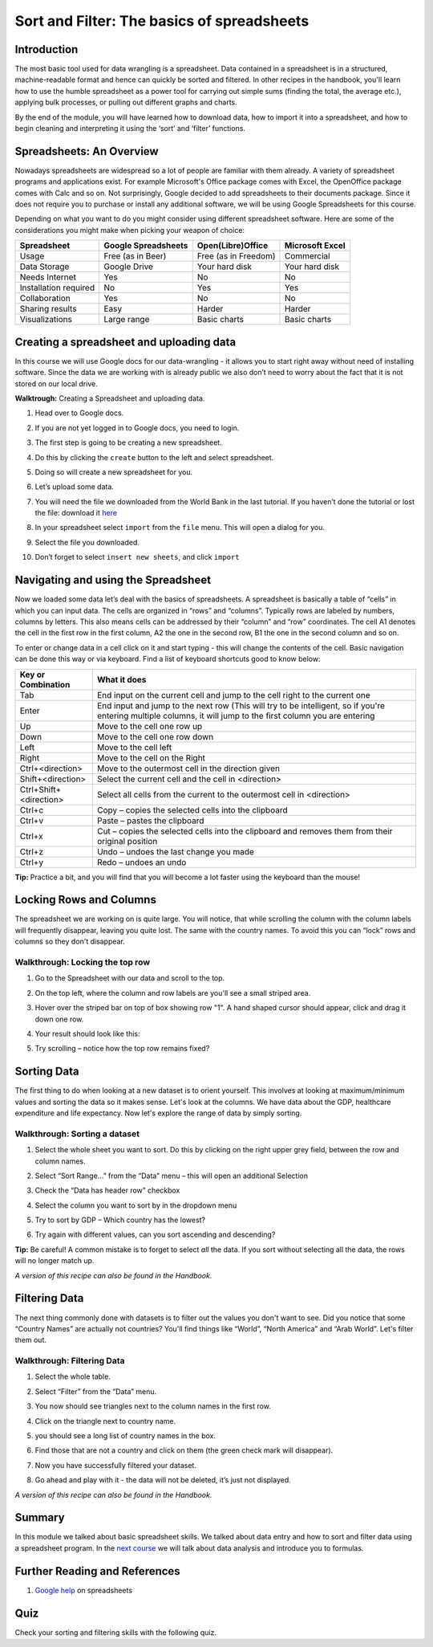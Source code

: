 ﻿Sort and Filter: The basics of spreadsheets
===========================================

Introduction
------------
The most basic tool used for data wrangling is a spreadsheet. Data contained in a spreadsheet is in a structured, machine-readable format and hence can quickly be sorted and filtered. In other recipes in the handbook, you'll learn how to use the humble spreadsheet as a power tool for carrying out simple sums (finding the total, the average etc.), applying bulk processes, or pulling out different graphs and charts.

By the end of the module, you will have learned how to download data, how to import it into a spreadsheet, and how to begin cleaning and interpreting it using the ‘sort’ and ‘filter’ functions.

Spreadsheets: An Overview
-------------------------

Nowadays spreadsheets are widespread so a lot of people are familiar with them already. A variety of spreadsheet programs and applications exist. For example Microsoft's Office package comes with Excel, the OpenOffice package comes with Calc and so on. Not surprisingly, Google decided to add spreadsheets to their documents package. Since it does not require you to purchase or install any additional software, we will be using Google Spreadsheets for this course.

Depending on what you want to do you might consider using different spreadsheet software. Here are some of the considerations you might make when picking your weapon of choice:

=====================  ======================  ============================  ============================
Spreadsheet            Google Spreadsheets     Open(Libre)Office             Microsoft Excel
=====================  ======================  ============================  ============================
Usage                  Free (as in Beer)       Free (as in Freedom)          Commercial
Data Storage           Google Drive            Your hard disk                Your hard disk
Needs Internet         Yes                     No                            No
Installation required  No                      Yes                           Yes
Collaboration          Yes                     No                            No
Sharing results         Easy                    Harder                        Harder
Visualizations         Large range             Basic charts                  Basic charts
=====================  ======================  ============================  ============================

Creating a spreadsheet and uploading data
-----------------------------------------
In this course we will use Google docs for our data-wrangling - it allows you to start right away without need of installing software. Since the data we are working with is already public we also don’t need to worry about the fact that it is not stored on our local drive.

**Walktrough:** Creating a Spreadsheet and uploading data.

#. Head over to Google docs.
#. If you are not yet logged in to Google docs, you need to login.
#. The first step is going to be creating a new spreadsheet.
#. Do this by clicking the ``create`` button to the left and select spreadsheet.

   .. image:: http://farm9.staticflickr.com/8448/7871786616_ef5892fe33_o_d.jpg
#. Doing so will create a new spreadsheet for you.
#. Let’s upload some data.
#. You will need the file we downloaded from the World Bank in the last tutorial. If you haven’t done the
   tutorial or lost the file: download it `here`_
#. In your spreadsheet select ``import`` from the ``file`` menu. This will open a dialog for you.
#. Select the file you downloaded.
#. Don’t forget to select ``insert new sheets``, and click ``import``

   .. image:: http://farm9.staticflickr.com/8306/7872679284_c321614681_b_d.jpg


.. _here: http://dump.tentacleriot.eu/wb-gdp-health-life.csv

Navigating and using the Spreadsheet
------------------------------------
Now we loaded some data let’s deal with the basics of spreadsheets. A spreadsheet is basically a table of “cells” in which you can input data. The cells are organized in “rows” and “columns”. Typically rows are labeled by numbers, columns by letters. This also means cells can be addressed by their “column” and “row” coordinates. The cell A1 denotes the cell in the first row in the first column, A2 the one in the second row, B1 the one in the second column and so on.

To enter or change data in a cell click on it and start typing - this will change the contents of the cell. Basic navigation can be done this way or via keyboard. Find a list of keyboard shortcuts good to know below:

======================  ============================================================================
Key or Combination      What it does
======================  ============================================================================
Tab                     End input on the current cell and jump to the cell right to the current one
Enter                   End input and jump to the next row (This will try to be intelligent, so if 
                        you're entering multiple columns, it will jump to the first column you are 
                        entering
Up                      Move to the cell one row up
Down                    Move to the cell one row down
Left                    Move to the cell left
Right                   Move to the cell on the Right
Ctrl+<direction>        Move to the outermost cell in the direction given
Shift+<direction>       Select the current cell and the cell in <direction>
Ctrl+Shift+<direction>  Select all cells from the current to the outermost cell in <direction>
Ctrl+c                  Copy – copies the selected cells into the clipboard
Ctrl+v                  Paste – pastes the clipboard
Ctrl+x                  Cut – copies the selected cells into the clipboard and removes them from 
                        their original position
Ctrl+z                  Undo – undoes the last change you made
Ctrl+y                  Redo – undoes an undo
======================  ============================================================================
	
**Tip:** Practice a bit, and you will find that you will become a lot faster using the keyboard than the mouse!

Locking Rows and Columns
------------------------
The spreadsheet we are working on is quite large. You will notice, that while scrolling the column with the column labels will frequently disappear, leaving you quite lost. The same with the country names. To avoid this you can “lock” rows and columns so they don't disappear.


Walkthrough: Locking the top row
^^^^^^^^^^^^^^^^^^^^^^^^^^^^^^^^

#. Go to the Spreadsheet with our data and scroll to the top.
#. On the top left, where the column and row labels are you'll see a small striped area.
   
   .. image:: http://farm9.staticflickr.com/8322/8070104022_e233a65687_o_d.png
#. Hover over the striped bar on top of box showing row "1". A hand shaped cursor should appear, click and drag it down one row.
#. Your result should look like this: 
   
   .. image:: http://farm9.staticflickr.com/8176/8070115059_d960b3d09e_o_d.png
#. Try scrolling – notice how the top row remains fixed?

Sorting Data
------------
The first thing to do when looking at a new dataset is to orient yourself. This involves at looking at maximum/minimum values and sorting the data so it makes sense. Let's look at the columns. We have data about the GDP, healthcare expenditure and life expectancy. Now let's explore the range of data by simply sorting.

Walkthrough: Sorting a dataset
^^^^^^^^^^^^^^^^^^^^^^^^^^^^^^

#. Select the whole sheet you want to sort. Do this by clicking on the right upper grey field, between the row and column names.
   
   .. image:: http://farm9.staticflickr.com/8322/8070104022_e233a65687_o_d.png 
#. Select “Sort Range...” from the “Data” menu – this will open an additional Selection
#. Check the “Data has header row” checkbox
   
   .. image:: http://farm9.staticflickr.com/8437/7872826062_017d1bfe19_o_d.jpg
#. Select the column you want to sort by in the dropdown menu
#. Try to sort by GDP – Which country has the lowest?
#. Try again with different values, can you sort ascending and descending?

**Tip:** Be careful! A common mistake is to forget to select *all* the data. If you sort without selecting all the data, the rows will no longer match up.

*A version of this recipe can also be found in the Handbook.*

Filtering Data
--------------
The next thing commonly done with datasets is to filter out the values you don't want to see. Did you notice that some “Country Names” are actually not countries? You'll find things like “World”, “North America” and “Arab World”. Let's filter them out.


Walkthrough: Filtering Data
^^^^^^^^^^^^^^^^^^^^^^^^^^^

#. Select the whole table.
#. Select “Filter” from the “Data” menu.
#. You now should see triangles next to the column names in the first row.
#. Click on the triangle next to country name.
#. you should see a long list of country names in the box. 

   .. image:: http://farm9.staticflickr.com/8316/8070573150_2cf29b914f_o_d.png
#. Find those that are not a country and click on them (the green check mark will disappear).
#. Now you have successfully filtered your dataset.
#. Go ahead and play with it - the data will not be deleted, it’s just not displayed.

*A version of this recipe can also be found in the Handbook.*

Summary
-------
In this module we talked about basic spreadsheet skills. We talked about
data entry and how to sort and filter data using a spreadsheet program. In
the `next course`_ we will talk about data analysis and introduce you to formulas.

Further Reading and References
------------------------------
#. `Google help`_ on spreadsheets

.. _Google help: http://support.google.com/drive/bin/topic.py?hl=en&topic=2811806&parent=2811739&ctx=topi
.. _next course: http://schoolofdata.org/handbook/course/analyzing-data/

Quiz
----
Check your sorting and filtering skills with the following quiz.

.. raw:: html
   
         <iframe
         src="http://okfnlabs.org/scodaquiz/index.html#data/sort-and-filter.json"
         width="100%" height="850"
         frameborder="0" marginheight="0"
         marginwidth="0">Loading...</iframe><br/><br/>

.. raw:: html 
 
   <a href="../analyzing-data/" class="btn btn-primary btn-large">Next 
     Course<span class="icon-arrow-right"></span></a> 



